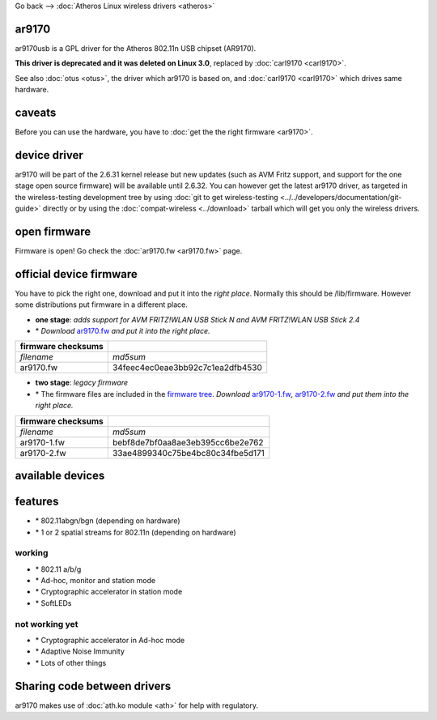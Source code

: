 Go back –> :doc:`Atheros Linux wireless drivers <atheros>`

ar9170
------

ar9170usb is a GPL driver for the Atheros 802.11n USB chipset (AR9170).

**This driver is deprecated and it was deleted on Linux 3.0**, replaced by :doc:`carl9170 <carl9170>`.

See also :doc:`otus <otus>`, the driver which ar9170 is based on, and :doc:`carl9170 <carl9170>` which drives same hardware.

caveats
-------

Before you can use the hardware, you have to :doc:`get the the right firmware <ar9170>`.

device driver
-------------

ar9170 will be part of the 2.6.31 kernel release but new updates (such as AVM Fritz support, and support for the one stage open source firmware) will be available until 2.6.32. You can however get the latest ar9170 driver, as targeted in the wireless-testing development tree by using :doc:`git to get wireless-testing <../../developers/documentation/git-guide>` directly or by using the :doc:`compat-wireless <../download>` tarball which will get you only the wireless drivers.

open firmware
-------------

Firmware is open! Go check the :doc:`ar9170.fw <ar9170.fw>` page.

.. image:: /anchor/firmware
   :alt: firmware

official device firmware
------------------------

You have to pick the right one, download and put it into the *right place*. Normally this should be /lib/firmware. However some distributions put firmware in a different place.

-  **one stage**: *adds support for AVM FRITZ!WLAN USB Stick N and AVM FRITZ!WLAN USB Stick 2.4*
-   \* *Download* `ar9170.fw <http://www.kernel.org/pub/linux/kernel/people/mcgrof/firmware/ar9170/ar9170.fw>`__ *and put it into the right place.*

.. list-table::

   - 

      - **firmware checksums**
      - 
   - 

      - *filename*
      - *md5sum*
   - 

      - ar9170.fw
      - 34feec4ec0eae3bb92c7c1ea2dfb4530

-   **two stage**: *legacy firmware*
-   \* The firmware files are included in the `firmware tree <http://git.kernel.org/?p=linux/kernel/git/firmware/linux-firmware.git>`__. *Download* `ar9170-1.fw <http://git.kernel.org/?p=linux/kernel/git/firmware/linux-firmware.git;a=blob_plain;f=ar9170-1.fw>`__\ *,* `ar9170-2.fw <http://git.kernel.org/?p=linux/kernel/git/firmware/linux-firmware.git;a=blob_plain;f=ar9170-2.fw>`__ *and put them into the right place.*

.. list-table::

   - 

      - **firmware checksums**
      - 
   - 

      - *filename*
      - *md5sum*
   - 

      - ar9170-1.fw
      - bebf8de7bf0aa8ae3eb395cc6be2e762
   - 

      - ar9170-2.fw
      - 33ae4899340c75be4bc80c34fbe5d171

available devices
-----------------

features
--------

-   \* 802.11abgn/bgn (depending on hardware)
-   \* 1 or 2 spatial streams for 802.11n (depending on hardware)

working
~~~~~~~

-   \* 802.11 a/b/g
-   \* Ad-hoc, monitor and station mode
-   \* Cryptographic accelerator in station mode
-   \* SoftLEDs

not working yet
~~~~~~~~~~~~~~~

-   \* Cryptographic accelerator in Ad-hoc mode
-   \* Adaptive Noise Immunity
-   \* Lots of other things

Sharing code between drivers
----------------------------

ar9170 makes use of :doc:`ath.ko module <ath>` for help with regulatory.
